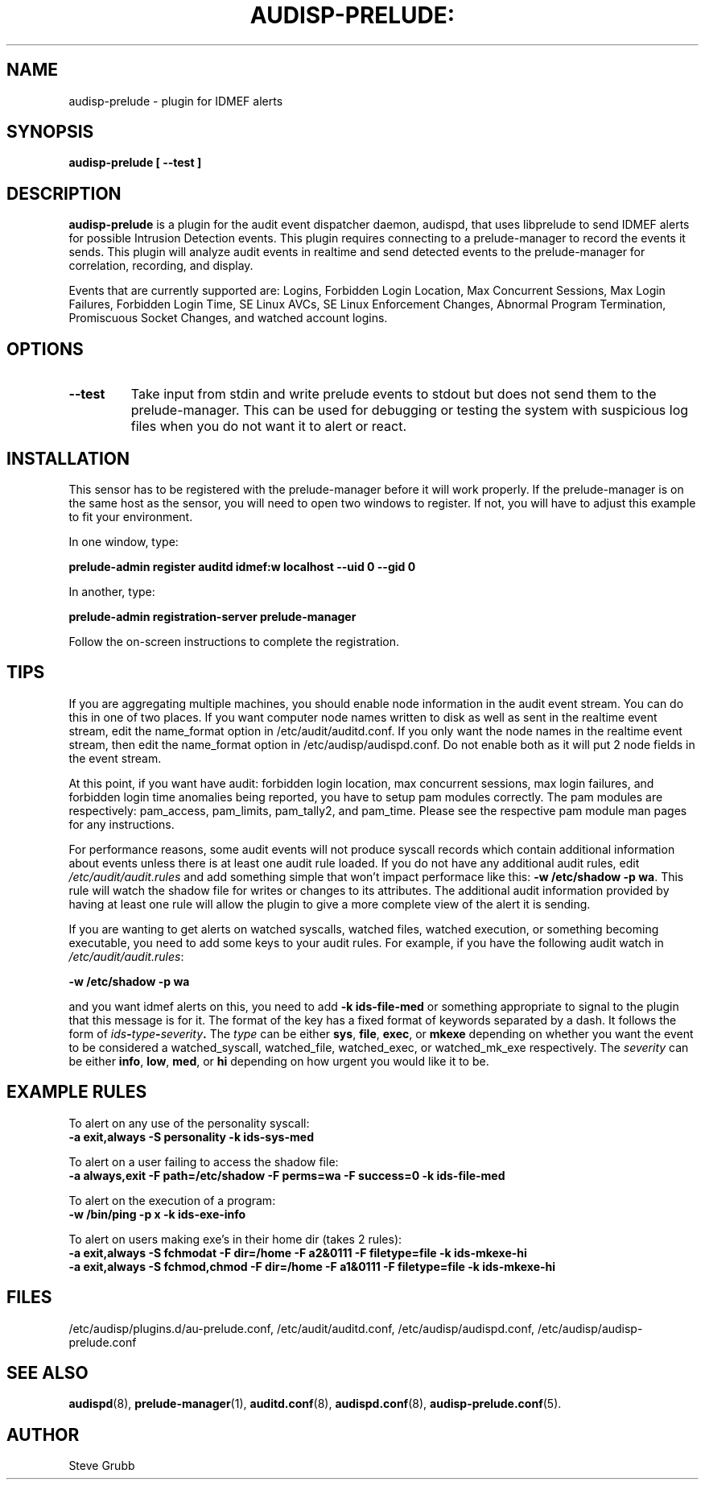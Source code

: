 .TH AUDISP-PRELUDE: "8" "Dec 2008" "Red Hat" "System Administration Utilities"
.SH NAME
audisp-prelude \- plugin for IDMEF alerts 
.SH SYNOPSIS
.B audisp-prelude [ --test ]
.SH DESCRIPTION
\fBaudisp-prelude\fP is a plugin for the audit event dispatcher daemon, audispd, that uses libprelude to send IDMEF alerts for possible Intrusion Detection events. This plugin requires connecting to a prelude-manager to record the events it sends. This plugin will analyze audit events in realtime and send detected events to the prelude-manager for correlation, recording, and display. 

Events that are currently supported are: Logins, Forbidden Login Location, Max Concurrent Sessions, Max Login Failures, Forbidden Login Time, SE Linux AVCs, SE Linux Enforcement Changes, Abnormal Program Termination, Promiscuous Socket Changes, and watched account logins.

.SH OPTIONS
.TP
.B \-\-test
Take input from stdin and write prelude events to stdout but does not send them to the prelude-manager. This can be used for debugging or testing the system with suspicious log files when you do not want it to alert or react.

.SH INSTALLATION
This sensor has to be registered with the prelude-manager before it will work properly. If the prelude-manager is on the same host as the sensor, you will need to open two windows to register. If not, you will have to adjust this example to fit your environment.

In one window, type:

.B prelude-admin register auditd "idmef:w" localhost \-\-uid 0 \-\-gid 0

In another, type:

.B prelude-admin registration\-server prelude\-manager

Follow the on-screen instructions to complete the registration.

.SH TIPS
If you are aggregating multiple machines, you should enable node information in the audit event stream. You can do this in one of two places. If you want computer node names written to disk as well as sent in the realtime event stream, edit the name_format option in /etc/audit/auditd.conf. If you only want the node names in the realtime event stream, then edit the name_format option in /etc/audisp/audispd.conf. Do not enable both as it will put 2 node fields in the event stream.

At this point, if you want have audit: forbidden login location, max concurrent sessions, max login failures, and forbidden login time anomalies being reported, you have to setup pam modules correctly. The pam modules are respectively: pam_access, pam_limits, pam_tally2, and pam_time. Please see the respective pam module man pages for any instructions.

For performance reasons, some audit events will not produce syscall records which contain additional information about events unless there is at least one audit rule loaded. If you do not have any additional audit rules, edit \fI/etc/audit/audit.rules\fP and add something simple that won't impact performace like this: \fB\-w /etc/shadow \-p wa\fP. This rule will watch the shadow file for writes or changes to its attributes. The additional audit information provided by having at least one rule will allow the plugin to give a more complete view of the alert it is sending.

If you are wanting to get alerts on watched syscalls, watched files, watched execution, or something becoming executable, you need to add some keys to your audit rules. For example, if you have the following audit watch in \fI/etc/audit/audit.rules\fP:

.B \-w /etc/shadow \-p wa

and you want idmef alerts on this, you need to add \fB\-k ids\-file\-med\fP  or something appropriate to signal to the plugin that this message is for it. The format of the key has a fixed format of keywords separated by a dash. It follows the form of
.IB ids \- type \- severity .
The \fItype\fP can be either \fBsys\fP, \fBfile\fP, \fBexec\fP, or \fBmkexe\fP depending on whether you want the event to be considered a watched_syscall, watched_file, watched_exec, or watched_mk_exe respectively. The \fIseverity\fP can be either \fBinfo\fP, \fBlow\fP, \fBmed\fP, or \fBhi\fP depending on how urgent you would like it to be.

.SH EXAMPLE RULES
To alert on any use of the personality syscall:
.br
.B \-a exit,always \-S personality \-k ids\-sys\-med

To alert on a user failing to access the shadow file:
.br
.B \-a always,exit \-F path=/etc/shadow \-F perms=wa \-F success=0 \-k ids\-file\-med

To alert on the execution of a program:
.br
.B \-w /bin/ping \-p x \-k ids\-exe\-info

To alert on users making exe's in their home dir (takes 2 rules):
.br
.B \-a exit,always \-S fchmodat \-F dir=/home \-F a2&0111 \-F filetype=file \-k ids\-mkexe\-hi
.br
.B \-a exit,always \-S fchmod,chmod \-F dir=/home \-F a1&0111 \-F filetype=file \-k ids\-mkexe\-hi

.SH FILES
/etc/audisp/plugins.d/au-prelude.conf, /etc/audit/auditd.conf, /etc/audisp/audispd.conf, /etc/audisp/audisp-prelude.conf
.SH "SEE ALSO"
.BR audispd (8),
.BR prelude-manager (1),
.BR auditd.conf (8),
.BR audispd.conf (8),
.BR audisp-prelude.conf (5).
.SH AUTHOR
Steve Grubb
